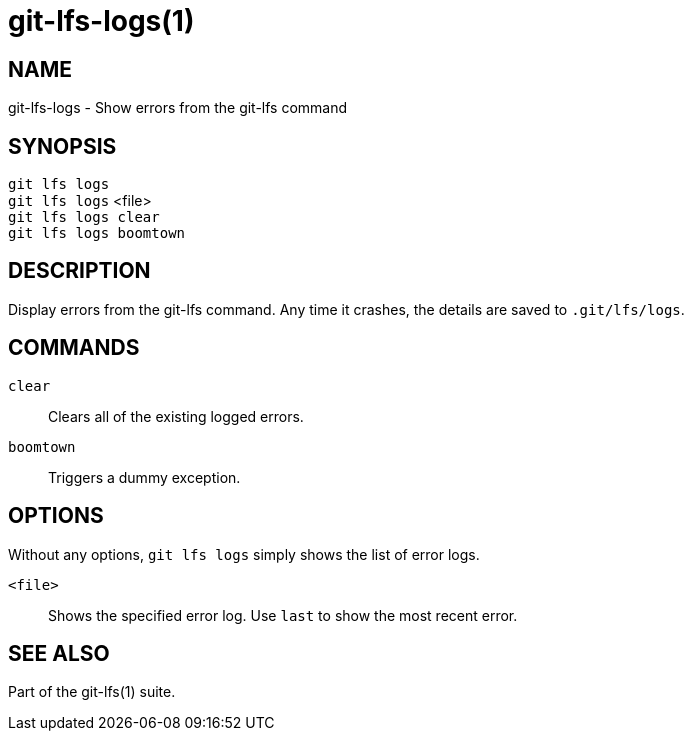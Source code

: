 = git-lfs-logs(1)

== NAME

git-lfs-logs - Show errors from the git-lfs command

== SYNOPSIS

`git lfs logs` +
`git lfs logs` <file> +
`git lfs logs clear` +
`git lfs logs boomtown`

== DESCRIPTION

Display errors from the git-lfs command. Any time it crashes, the
details are saved to `.git/lfs/logs`.

== COMMANDS

`clear`::
  Clears all of the existing logged errors.
`boomtown`::
  Triggers a dummy exception.

== OPTIONS

Without any options, `git lfs logs` simply shows the list of error logs.

`<file>`::
  Shows the specified error log. Use `last` to show the most recent error.

== SEE ALSO

Part of the git-lfs(1) suite.
